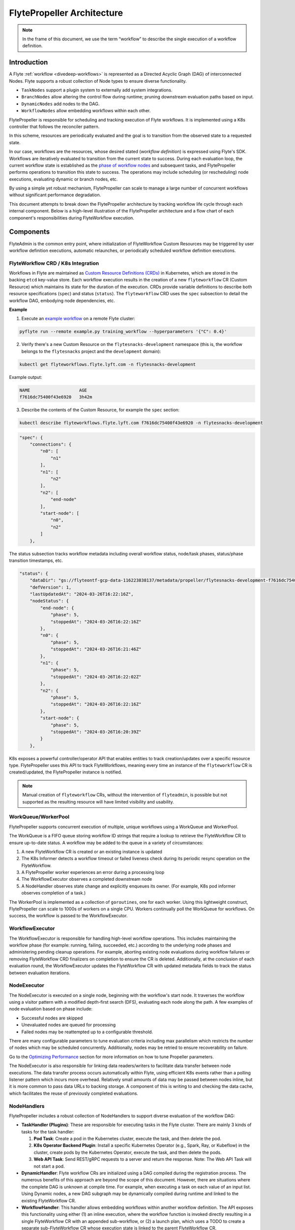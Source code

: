 .. _flytepropeller-architecture:

###########################
FlytePropeller Architecture
###########################

.. tags:: Advanced, Design

.. note::
   In the frame of this document, we use the term “workflow” to describe the single execution of a workflow definition.

Introduction
============

A Flyte :ref:`workflow <divedeep-workflows>` is represented as a Directed Acyclic Graph (DAG) of interconnected Nodes. Flyte supports a robust collection of Node types to ensure diverse functionality.

- ``TaskNodes`` support a plugin system to externally add system integrations.
- ``BranchNodes`` allow altering the control flow during runtime; pruning downstream evaluation paths based on input. 
- ``DynamicNodes`` add nodes to the DAG.
- ``WorkflowNodes`` allow embedding workflows within each other.

FlytePropeller is responsible for scheduling and tracking execution of Flyte workflows. It is implemented using a K8s controller that follows the reconciler pattern. 

.. image:: https://raw.githubusercontent.com/flyteorg/static-resources/main/common/reconciler-pattern.png

In this scheme, resources are periodically evaluated and the goal is to transition from the observed state to a requested state.

In our case, workflows are the resources, whose desired stated (*workflow definition*) is expressed using Flyte's SDK.  Workflows are iteratively evaluated to transition from the current state to success. During each evaluation loop, the current workflow state is established as the `phase of workflow nodes <https://docs.flyte.org/en/latest/protos/docs/core/core.html#workflowexecution-phase>`__  and subsequent tasks, and FlytePropeller performs operations to transition this state to success. 
The operations may include scheduling (or rescheduling) node executions, evaluating dynamic or branch nodes, etc. 

By using a simple yet robust mechanism, FlytePropeller can scale to manage a large number of concurrent workflows without significant performance degradation.

This document attempts to break down the FlytePropeller architecture by tracking workflow life cycle through each internal component. Below is a high-level illustration of the FlytePropeller architecture and a flow chart of each component's responsibilities during FlyteWorkflow execution.

.. image:: https://raw.githubusercontent.com/flyteorg/static-resources/main/flyte/concepts/architecture/flytepropeller_architecture.png

Components
==========


FlyteAdmin is the common entry point, where initialization of FlyteWorkflow Custom Resources may be triggered by user workflow definition executions, automatic relaunches, or periodically scheduled workflow definition executions.

FlyteWorkflow CRD / K8s Integration
-----------------------------------

Workflows in Flyte are maintained as `Custom Resource Definitions (CRDs) <https://kubernetes.io/docs/concepts/extend-kubernetes/api-extension/custom-resources/>`__  in Kubernetes, which are stored in the backing ``etcd`` key-value store. Each workflow execution results in the creation of a new ``flyteworkflow`` CR (Custom Resource) which maintains its state for the duration of the execution. CRDs provide variable definitions to describe both resource specifications (``spec``) and status (``status``). The ``flyteworkflow`` CRD uses the ``spec`` subsection to detail the workflow DAG, embodying node dependencies, etc. 

**Example**

1. Execute an `example workflow <https://docs.flyte.org/en/latest/core_use_cases/machine_learning.html#machine-learning>`__ on a remote Flyte cluster:

.. code-block:: bash 

   pyflyte run --remote example.py training_workflow --hyperparameters '{"C": 0.4}'

2. Verify there's a new Custom Resource on the ``flytesnacks-development`` namespace (this is, the workflow belongs to the ``flytesnacks`` project and the ``development`` domain):

.. code-block:: bash 

   kubectl get flyteworkflows.flyte.lyft.com -n flytesnacks-development

Example output:

.. code-block:: bash 

   NAME                   AGE
   f7616dc75400f43e6920   3h42m 

3. Describe the contents of the Custom Resource, for example the ``spec`` section:

.. code-block:: bash 

   kubectl describe flyteworkflows.flyte.lyft.com f7616dc75400f43e6920 -n flytesnacks-development  

.. code-block:: json 

    "spec": {
        "connections": {
            "n0": [
                "n1"
            ],
            "n1": [
                "n2"
            ],
            "n2": [
                "end-node"
            ],
            "start-node": [
                "n0",
                "n2"
            ]
        },

The status subsection tracks workflow metadata including overall workflow status, node/task phases, status/phase transition timestamps, etc.

.. code-block:: json 

    "status": {
        "dataDir": "gs://flyteontf-gcp-data-116223838137/metadata/propeller/flytesnacks-development-f7616dc75400f43e6920",
        "defVersion": 1,
        "lastUpdatedAt": "2024-03-26T16:22:16Z",
        "nodeStatus": {
            "end-node": {
                "phase": 5,
                "stoppedAt": "2024-03-26T16:22:16Z"
            },
            "n0": {
                "phase": 5,
                "stoppedAt": "2024-03-26T16:21:46Z"
            },
            "n1": {
                "phase": 5,
                "stoppedAt": "2024-03-26T16:22:02Z"
            },
            "n2": {
                "phase": 5,
                "stoppedAt": "2024-03-26T16:22:16Z"
            },
            "start-node": {
                "phase": 5,
                "stoppedAt": "2024-03-26T16:20:39Z"
            }
        },


K8s exposes a powerful controller/operator API that enables entities to track creation/updates over a specific resource type. FlytePropeller uses this API to track FlyteWorkflows, meaning every time an instance of the ``flyteworkflow`` CR is created/updated, the FlytePropeller instance is notified. 

.. note::

    Manual creation of ``flyteworkflow`` CRs, without the intervention of ``flyteadmin``, is possible but not supported as the resulting resource will have limited visibility and usability.


WorkQueue/WorkerPool
----------------------

FlytePropeller supports concurrent execution of multiple, unique workflows using a WorkQueue and WorkerPool.

The WorkQueue is a FIFO queue storing workflow ID strings that require a lookup to retrieve the FlyteWorkflow CR to ensure up-to-date status. A workflow may be added to the queue in a variety of circumstances:

#. A new FlyteWorkflow CR is created or an existing instance is updated
#. The K8s Informer detects a workflow timeout or failed liveness check during its periodic resync operation on the FlyteWorkflow. 
#. A FlytePropeller worker experiences an error during a processing loop
#. The WorkflowExecutor observes a completed downstream node
#. A NodeHandler observes state change and explicitly enqueues its owner. (For example, K8s pod informer observes completion of a task.)

The WorkerPool is implemented as a collection of ``goroutines``, one for each worker. Using this lightweight construct, FlytePropeller can scale to 1000s of workers on a single CPU. Workers continually poll the WorkQueue for workflows. On success, the workflow is passed to the WorkflowExecutor.

WorkflowExecutor
----------------

The WorkflowExecutor is responsible for handling high-level workflow operations. This includes maintaining the workflow phase (for example: running, failing, succeeded, etc.) according to the underlying node phases and administering pending cleanup operations. For example, aborting existing node evaluations during workflow failures or removing FlyteWorkflow CRD finalizers on completion to ensure the CR is deleted. Additionally, at the conclusion of each evaluation round, the WorkflowExecutor updates the FlyteWorkflow CR with updated metadata fields to track the status between evaluation iterations.

NodeExecutor
------------

The NodeExecutor is executed on a single node, beginning with the workflow's start node. It traverses the workflow using a visitor pattern with a modified depth-first search (DFS), evaluating each node along the path. A few examples of node evaluation based on phase include: 

* Successful nodes are skipped
* Unevaluated nodes are queued for processing
* Failed nodes may be reattempted up to a configurable threshold. 

There are many configurable parameters to tune evaluation criteria including max parallelism which restricts the number of nodes which may be scheduled concurrently. Additionally, nodes may be retried to ensure recoverability on failure.

Go to the `Optimizing Performance <https://docs.flyte.org/en/latest/deployment/configuration/performance.html#optimizing-performance>`__ section for more information on how to tune Propeller parameters.  

The NodeExecutor is also responsible for linking data readers/writers to facilitate data transfer between node executions. The data transfer process occurs automatically within Flyte, using efficient K8s events rather than a polling listener pattern which incurs more overhead. Relatively small amounts of data may be passed between nodes inline, but it is more common to pass data URLs to backing storage. A component of this is writing to and checking the data cache, which facilitates the reuse of previously completed evaluations.

NodeHandlers
------------

FlytePropeller includes a robust collection of NodeHandlers to support diverse evaluation of the workflow DAG:

* **TaskHandler (Plugins)**: These are responsible for executing tasks in the Flyte cluster. There are mainly 3 kinds of tasks for the task handler:

  1. **Pod Task**: Create a pod in the Kubernetes cluster, execute the task, and then delete the pod.

  2. **K8s Operator Backend Plugin**: Install a specific Kubernetes Operator (e.g., Spark, Ray, or Kubeflow) in the cluster, create pods by the Kubernetes Operator, execute the task, and then delete the pods.

  3. **Web API Task**: Send REST/gRPC requests to a server and return the response.
     Note: The Web API Task will not start a pod.

* **DynamicHandler**: Flyte workflow CRs are initialized using a DAG compiled during the registration process. The numerous benefits of this approach are beyond the scope of this document. However, there are situations where the complete DAG is unknown at compile time. For example, when executing a task on each value of an input list. Using Dynamic nodes, a new DAG subgraph may be dynamically compiled during runtime and linked to the existing FlyteWorkflow CR.
* **WorkflowHandler**: This handler allows embedding workflows within another workflow definition. The API exposes this functionality using either (1) an inline execution, where the workflow function is invoked directly resulting in a single FlyteWorkflow CR with an appended sub-workflow, or (2) a launch plan, which uses a TODO to create a separate sub-FlyteWorkflow CR whose execution state is linked to the parent FlyteWorkflow CR.
* **BranchHandler**: The branch handler allows the DAG to follow a specific control path based on input (or computed) values.
* **Start / End Handlers**: These are dummy handlers which process input and output data and in turn transition start and end nodes to success.

FlyteAdmin Events
-----------------

It should be noted that the WorkflowExecutor, NodeExecutor, and TaskHandlers send events to FlyteAdmin, enabling it to track workflows in near real-time.

FlytePlugins
------------

Every operation that Propeller performs makes use of a plugin. The following diagram describe the different types of plugins available for Propeller and an example operation when using the Spark integration:

.. image:: https://raw.githubusercontent.com/flyteorg/static-resources/main/flyte/concepts/architecture/flytepropeller_plugins_architecture.png

 